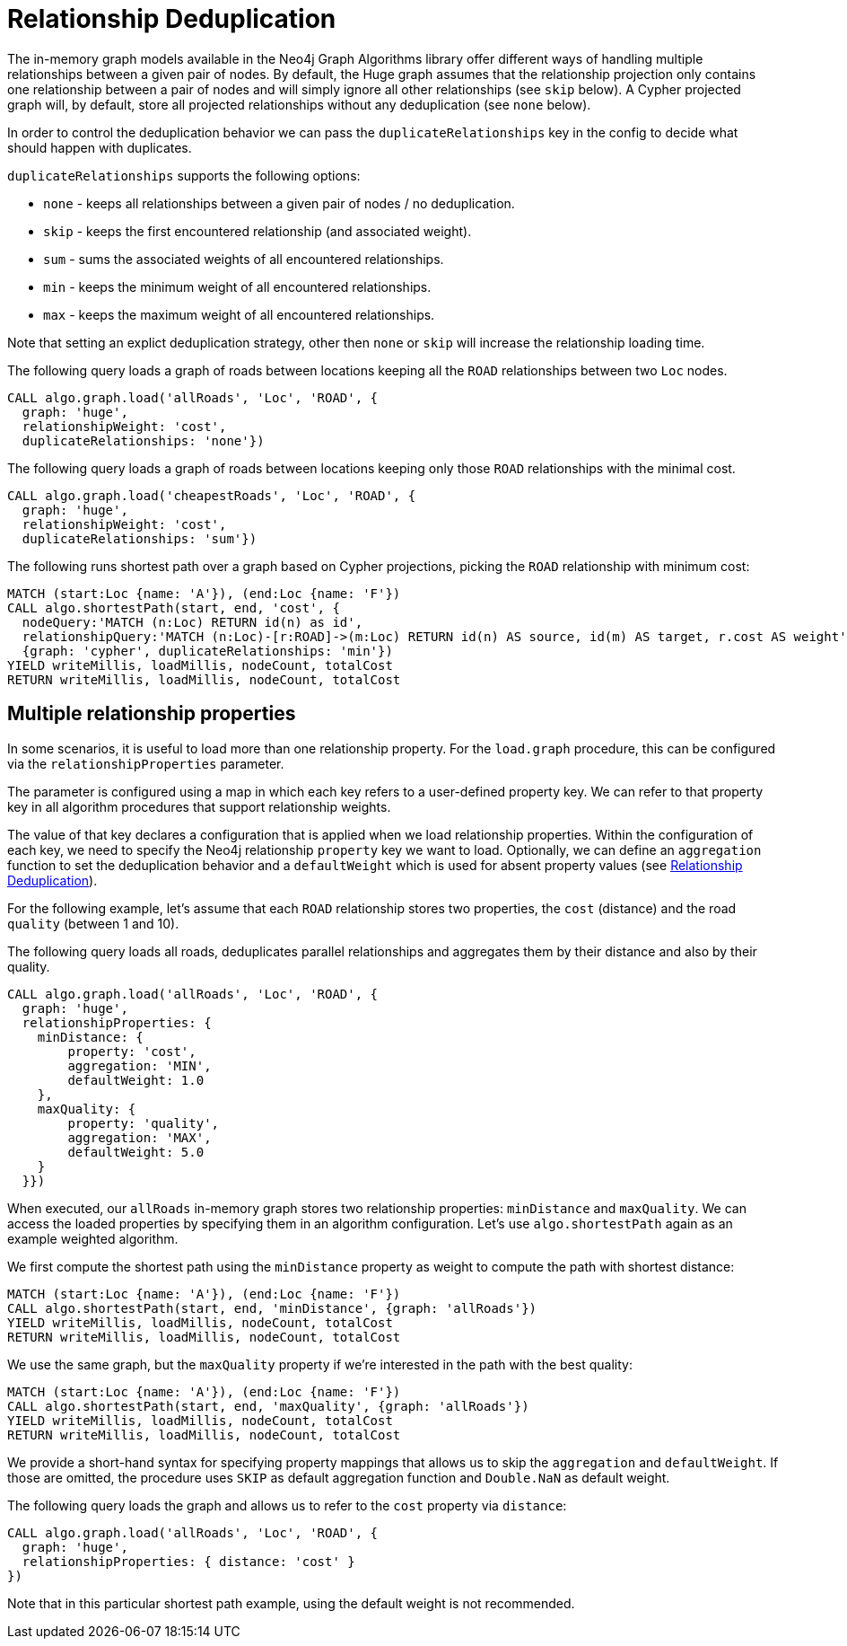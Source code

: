 [[relationship-deduplication]]
= Relationship Deduplication

ifdef::env-docs[]
[abstract]
--
This chapter explains Relationship deduplication in the Neo4j Graph Algorithms library.
--
endif::env-docs[]

The in-memory graph models available in the Neo4j Graph Algorithms library offer different ways of handling multiple relationships between a given pair of nodes.
By default, the Huge graph assumes that the relationship projection only contains one relationship between a pair of nodes and will simply ignore all other relationships (see `skip` below).
A Cypher projected graph will, by default, store all projected relationships without any deduplication (see `none` below).

In order to control the deduplication behavior we can pass the `duplicateRelationships` key in the config to decide what should happen with duplicates.

`duplicateRelationships` supports the following options:

* `none` - keeps all relationships between a given pair of nodes / no deduplication.
* `skip` - keeps the first encountered relationship (and associated weight).
* `sum` - sums the associated weights of all encountered relationships.
* `min` - keeps the minimum weight of all encountered relationships.
* `max` - keeps the maximum weight of all encountered relationships.

Note that setting an explict deduplication strategy, other then `none` or `skip` will increase the relationship loading time.

.The following query loads a graph of roads between locations keeping all the `ROAD` relationships between two `Loc` nodes.
[source,cypher]
----
CALL algo.graph.load('allRoads', 'Loc', 'ROAD', {
  graph: 'huge',
  relationshipWeight: 'cost',
  duplicateRelationships: 'none'})
----

.The following query loads a graph of roads between locations keeping only those `ROAD` relationships with the minimal cost.
[source,cypher]
----
CALL algo.graph.load('cheapestRoads', 'Loc', 'ROAD', {
  graph: 'huge',
  relationshipWeight: 'cost',
  duplicateRelationships: 'sum'})
----

// TODO: the upper and lower example are not connected

.The following runs shortest path over a graph based on Cypher projections, picking the `ROAD` relationship with minimum cost:
[source,cypher]
----
MATCH (start:Loc {name: 'A'}), (end:Loc {name: 'F'})
CALL algo.shortestPath(start, end, 'cost', {
  nodeQuery:'MATCH (n:Loc) RETURN id(n) as id',
  relationshipQuery:'MATCH (n:Loc)-[r:ROAD]->(m:Loc) RETURN id(n) AS source, id(m) AS target, r.cost AS weight',
  {graph: 'cypher', duplicateRelationships: 'min'})
YIELD writeMillis, loadMillis, nodeCount, totalCost
RETURN writeMillis, loadMillis, nodeCount, totalCost
----

[[multiple-relationship-properties]]
== Multiple relationship properties

In some scenarios, it is useful to load more than one relationship property.
For the `load.graph` procedure, this can be configured via the `relationshipProperties` parameter.

The parameter is configured using a map in which each key refers to a user-defined property key.
We can refer to that property key in all algorithm procedures that support relationship weights.

The value of that key declares a configuration that is applied when we load relationship properties.
Within the configuration of each key, we need to specify the Neo4j relationship `property` key we want to load.
Optionally, we can define an `aggregation` function to set the deduplication behavior and a `defaultWeight` which is used for absent property values (see <<relationship-deduplication>>).

For the following example, let's assume that each `ROAD` relationship stores two properties, the `cost` (distance) and the road `quality` (between 1 and 10).

.The following query loads all roads, deduplicates parallel relationships and aggregates them by their distance and also by their quality.
[source,cypher]
----
CALL algo.graph.load('allRoads', 'Loc', 'ROAD', {
  graph: 'huge',
  relationshipProperties: {
    minDistance: {
        property: 'cost',
        aggregation: 'MIN',
        defaultWeight: 1.0
    },
    maxQuality: {
        property: 'quality',
        aggregation: 'MAX',
        defaultWeight: 5.0
    }
  }})
----

When executed, our `allRoads` in-memory graph stores two relationship properties: `minDistance` and `maxQuality`.
We can access the loaded properties by specifying them in an algorithm configuration.
Let's use `algo.shortestPath` again as an example weighted algorithm.

.We first compute the shortest path using the `minDistance` property as weight to compute the path with shortest distance:
[source,cypher]
----
MATCH (start:Loc {name: 'A'}), (end:Loc {name: 'F'})
CALL algo.shortestPath(start, end, 'minDistance', {graph: 'allRoads'})
YIELD writeMillis, loadMillis, nodeCount, totalCost
RETURN writeMillis, loadMillis, nodeCount, totalCost
----

.We use the same graph, but the `maxQuality` property if we're interested in the path with the best quality:
[source,cypher]
----
MATCH (start:Loc {name: 'A'}), (end:Loc {name: 'F'})
CALL algo.shortestPath(start, end, 'maxQuality', {graph: 'allRoads'})
YIELD writeMillis, loadMillis, nodeCount, totalCost
RETURN writeMillis, loadMillis, nodeCount, totalCost
----

We provide a short-hand syntax for specifying property mappings that allows us to skip the `aggregation` and `defaultWeight`.
If those are omitted, the procedure uses `SKIP` as default aggregation function and `Double.NaN` as default weight.

.The following query loads the graph and allows us to refer to the `cost` property via `distance`:
[source,cypher]
----
CALL algo.graph.load('allRoads', 'Loc', 'ROAD', {
  graph: 'huge',
  relationshipProperties: { distance: 'cost' }
})
----

Note that in this particular shortest path example, using the default weight is not recommended.